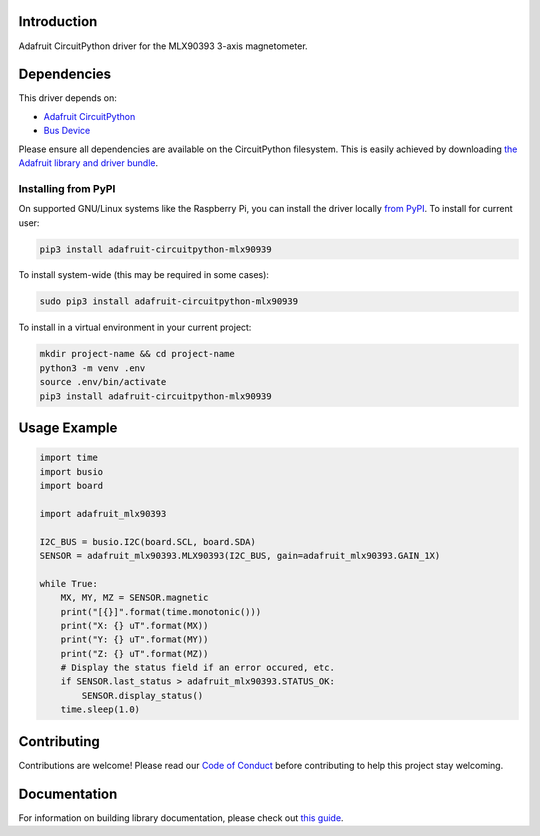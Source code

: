 Introduction
============

.. image:: https://readthedocs.org/projects/adafruit-circuitpython-mlx90393/badge/?version=latest
    :target: https://circuitpython.readthedocs.io/projects/mlx90393/en/latest/
    :alt: Documentation Status

.. image:: https://img.shields.io/discord/327254708534116352.svg
    :target: https://adafru.it/discord
    :alt: Discord

.. image:: https://github.com/adafruit/Adafruit_CircuitPython_MLX90393/workflows/Build%20CI/badge.svg
    :target: https://github.com/adafruit/Adafruit_CircuitPython_MLX90393/actions/
    :alt: Build Status

Adafruit CircuitPython driver for the MLX90393 3-axis magnetometer.

Dependencies
=============
This driver depends on:

* `Adafruit CircuitPython <https://github.com/adafruit/circuitpython>`_
* `Bus Device <https://github.com/adafruit/Adafruit_CircuitPython_BusDevice>`_

Please ensure all dependencies are available on the CircuitPython filesystem.
This is easily achieved by downloading
`the Adafruit library and driver bundle <https://github.com/adafruit/Adafruit_CircuitPython_Bundle>`_.

Installing from PyPI
--------------------

On supported GNU/Linux systems like the Raspberry Pi, you can install the driver locally `from
PyPI <https://pypi.org/project/adafruit-circuitpython-mlx90939/>`_. To install for current user:

.. code-block:: shell

    pip3 install adafruit-circuitpython-mlx90939

To install system-wide (this may be required in some cases):

.. code-block:: shell

    sudo pip3 install adafruit-circuitpython-mlx90939

To install in a virtual environment in your current project:

.. code-block:: shell

    mkdir project-name && cd project-name
    python3 -m venv .env
    source .env/bin/activate
    pip3 install adafruit-circuitpython-mlx90939

Usage Example
=============

.. code-block:: python3

    import time
    import busio
    import board

    import adafruit_mlx90393

    I2C_BUS = busio.I2C(board.SCL, board.SDA)
    SENSOR = adafruit_mlx90393.MLX90393(I2C_BUS, gain=adafruit_mlx90393.GAIN_1X)

    while True:
        MX, MY, MZ = SENSOR.magnetic
        print("[{}]".format(time.monotonic()))
        print("X: {} uT".format(MX))
        print("Y: {} uT".format(MY))
        print("Z: {} uT".format(MZ))
        # Display the status field if an error occured, etc.
        if SENSOR.last_status > adafruit_mlx90393.STATUS_OK:
            SENSOR.display_status()
        time.sleep(1.0)

Contributing
============

Contributions are welcome! Please read our `Code of Conduct
<https://github.com/adafruit/Adafruit_CircuitPython_MLX90393/blob/master/CODE_OF_CONDUCT.md>`_
before contributing to help this project stay welcoming.

Documentation
=============

For information on building library documentation, please check out `this guide <https://learn.adafruit.com/creating-and-sharing-a-circuitpython-library/sharing-our-docs-on-readthedocs#sphinx-5-1>`_.
